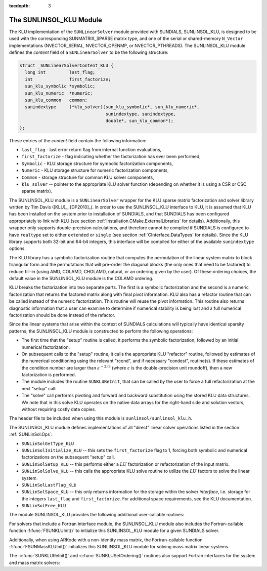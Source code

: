 ..
   Programmer(s): Daniel R. Reynolds @ SMU
   ----------------------------------------------------------------
   Copyright (c) 2017, Southern Methodist University.
   All rights reserved.
   For details, see the LICENSE file.
   ----------------------------------------------------------------

:tocdepth: 3


.. _SUNLinSol_KLU:

The SUNLINSOL_KLU Module
======================================

The KLU implementation of the ``SUNLinearSolver`` module provided with
SUNDIALS, SUNLINSOL_KLU, is designed to be used with the
corresponding SUNMATRIX_SPARSE matrix type, and one of the serial or
shared-memory ``N_Vector`` implementations (NVECTOR_SERIAL, NVECTOR_OPENMP, or 
NVECTOR_PTHREADS).  The SUNLINSOL_KLU module defines the *content*
field of a ``SUNLinearSolver`` to be the following structure: 

.. code-block:: c

   struct _SUNLinearSolverContent_KLU {
     long int         last_flag;
     int              first_factorize;
     sun_klu_symbolic *symbolic;
     sun_klu_numeric  *numeric;
     sun_klu_common   common;
     sunindextype     (*klu_solver)(sun_klu_symbolic*, sun_klu_numeric*,
                                    sunindextype, sunindextype,
                                    double*, sun_klu_common*);
   };

These entries of the *content* field contain the following
information:

* ``last_flag`` - last error return flag from internal function
  evaluations,

* ``first_factorize`` - flag indicating whether the factorization
  has ever been performed,
  
* ``Symbolic`` - KLU storage structure for symbolic
  factorization components,

* ``Numeric`` - KLU storage structure for numeric factorization
  components,

* ``Common`` - storage structure for common KLU solver
  components,

* ``klu_solver`` -- pointer to the appropriate KLU solver function
  (depending on whether it is using a CSR or CSC sparse matrix).


The SUNLINSOL_KLU module is a ``SUNLinearSolver`` wrapper for
the KLU sparse matrix factorization and solver library written by Tim
Davis ([KLU]_, [DP2010]_).  In order to use the
SUNLINSOL_KLU interface to KLU, it is assumed that KLU has
been installed on the system prior to installation of SUNDIALS, and
that SUNDIALS has been configured appropriately to link with KLU
(see section :ref:`Installation.CMake.ExternalLibraries` for details).
Additionally, this wrapper only supports double-precision
calculations, and therefore cannot be compiled if SUNDIALS is
configured to have ``realtype`` set to either ``extended`` or
``single`` (see section :ref:`CInterface.DataTypes` for
details). Since the KLU library supports both 32-bit and 64-bit
integers, this interface will be compiled for either of the available
``sunindextype`` options.  

The KLU library has a symbolic factorization routine that computes
the permutation of the linear system matrix to block triangular form
and the permutations that will pre-order the diagonal blocks (the only
ones that need to be factored) to reduce fill-in (using AMD, COLAMD,
CHOLAMD, natural, or an ordering given by the user).  Of these
ordering choices, the default value in the SUNLINSOL_KLU 
module is the COLAMD ordering.

KLU breaks the factorization into two separate parts.  The first is
a symbolic factorization and the second is a numeric factorization
that returns the factored matrix along with final pivot information.   
KLU also has a refactor routine that can be called instead of the numeric 
factorization.  This routine will reuse the pivot information.  This routine 
also returns diagnostic information that a user can examine to determine if 
numerical stability is being lost and a full numerical factorization should 
be done instead of the refactor.

Since the linear systems that arise within the context of SUNDIALS
calculations will typically have identical sparsity patterns, the
SUNLINSOL_KLU module is constructed to perform the
following operations:

* The first time that the "setup" routine is called, it
  performs the symbolic factorization, followed by an initial
  numerical factorization.  

* On subsequent calls to the "setup" routine, it calls the
  appropriate KLU "refactor" routine, followed by estimates of
  the numerical conditioning using the relevant "rcond", and if
  necessary "condest", routine(s).  If these estimates of the
  condition number are larger than :math:`\varepsilon^{-2/3}` (where
  :math:`\varepsilon` is the double-precision unit roundoff), then a new
  factorization is performed.

* The module includes the routine ``SUNKLUReInit``, that 
  can be called by the user to force a full refactorization at the
  next "setup" call. 

* The "solve" call performs pivoting and forward and
  backward substitution using the stored KLU data structures.  We
  note that in this solve KLU operates on the native data arrays
  for the right-hand side and solution vectors, without requiring
  costly data copies.


The header file to be included when using this module 
is ``sunlinsol/sunlinsol_klu.h``.

The SUNLINSOL_KLU module defines implementations of all
"direct" linear solver operations listed in the section
:ref:`SUNLinSol.Ops`: 

* ``SUNLinSolGetType_KLU``

* ``SUNLinSolInitialize_KLU`` -- this sets the
  ``first_factorize`` flag to 1, forcing both symbolic and numerical
  factorizations on the subsequent "setup" call.

* ``SUNLinSolSetup_KLU`` -- this performs either a :math:`LU`
  factorization or refactorization of the input matrix.

* ``SUNLinSolSolve_KLU`` -- this calls the appropriate KLU
  solve routine to utilize the :math:`LU` factors to solve the linear
  system. 

* ``SUNLinSolLastFlag_KLU``

* ``SUNLinSolSpace_KLU`` -- this only returns information for
  the storage within the solver *interface*, i.e. storage for the
  integers ``last_flag`` and ``first_factorize``.  For additional
  space requirements, see the KLU documentation.

* ``SUNLinSolFree_KLU``

The module SUNLINSOL_KLU provides the following additional
user-callable routines:


.. c:function:: SUNLinearSolver SUNKLU(N_Vector y, SUNMatrix A)

   This constructor function creates and allocates memory for a SUNLINSOL_KLU
   object.  Its arguments are an ``N_Vector`` and ``SUNMatrix``, that it
   uses to determine the linear system size and to assess compatibility
   with the linear solver implementation. 

   This routine will perform consistency checks to ensure that it is
   called with consistent ``N_Vector`` and ``SUNMatrix`` implementations.
   These are currently limited to the SUNMATRIX_SPARSE matrix type
   (using either CSR or CSC storage formats) and the NVECTOR_SERIAL,
   NVECTOR_OPENMP, and NVECTOR_PTHREADS vector types.  As additional
   compatible matrix and vector implementations are added to
   SUNDIALS, these will be included within this compatibility
   check. 

   If either ``A`` or ``y`` are incompatible then this routine will
   return ``NULL``.


.. c:function:: int SUNKLUReInit(SUNLinearSolver S, SUNMatrix A, sunindextype nnz, int reinit_type)

   This function reinitializes memory and flags for a new factorization
   (symbolic and numeric) to be conducted at the next solver setup
   call.  This routine is useful in the cases where the number of
   nonzeroes has changed or if the structure of the linear system has
   changed which would require a new symbolic (and numeric
   factorization). 

   The ``reinit_type`` argument governs the level of
   reinitialization.  The allowed values are: 

   1. The Jacobian matrix will be destroyed and a new one will be
      allocated based on the ``nnz`` value passed to this call.  New
      symbolic and numeric factorizations will be completed at the next
      solver setup.
       
   2. Only symbolic and numeric factorizations will be completed.
      It is assumed that the Jacobian size has not exceeded the size of
      ``nnz`` given in the sparse matrix provided to the original
      constructor routine (or the previous ``SUNKLUReInit`` call). 
  
   This routine assumes no other changes to solver use are necessary.

   The return values from this function are ``SUNLS_MEM_NULL``
   (either ``S`` or ``A`` are ``NULL``), ``SUNLS_ILL_INPUT``
   (``A`` does not have type ``SUNMATRIX_SPARSE`` or
   ``reinit_type`` is invalid), ``SUNLS_MEM_FAIL`` (reallocation
   of the sparse matrix failed) or ``SUNLS_SUCCESS``.


.. c:function:: int SUNKLUSetOrdering(SUNLinearSolver S, int ordering_choice)

   This function sets the ordering used by KLU for reducing fill in
   the linear solve.  Options for ``ordering_choice`` are:

   0. AMD,
   
   1. COLAMD, and
   
   2. the natural ordering.

   The default is 1 for COLAMD.

   The return values from this function are ``SUNLS_MEM_NULL``
   (``S`` is ``NULL``), ``SUNLS_ILL_INPUT``
   (invalid ``ordering_choice``), or ``SUNLS_SUCCESS``.


                
For solvers that include a Fortran interface module, the
SUNLINSOL_KLU module also includes the Fortran-callable
function :f:func:`FSUNKLUInit()` to initialize this SUNLINSOL_KLU
module for a given SUNDIALS solver.

.. f:subroutine:: FSUNKLUInit(CODE, IER)

   Initializes a KLU sparse ``SUNLinearSolver`` structure for
   use in a SUNDIALS package. 

   This routine must be called *after* both the ``N_Vector`` and
   ``SUNMatrix`` objects have been initialized.
                  
   **Arguments:**
      * *CODE* (``int``, input) -- flag denoting the SUNDIALS solver
        this matrix will be used for: CVODE=1, IDA=2, KINSOL=3, ARKode=4.
      * *IER* (``int``, output) -- return flag (0 success, -1 for failure).


Additionally, when using ARKode with a non-identity mass matrix, the
Fortran-callable function :f:func:`FSUNMassKLUInit()` initializes this
SUNLINSOL_KLU module for solving mass matrix linear systems. 

.. f:subroutine:: FSUNMassKLUInit(IER)

   Initializes a KLU sparse ``SUNLinearSolver`` structure for
   use in solving mass matrix systems in ARKode. 

   This routine must be called *after* both the ``N_Vector`` and
   ``SUNMatrix`` objects have been initialized.
                  
   **Arguments:**
      * *IER* (``int``, output) -- return flag (0 success, -1 for failure).

The :c:func:`SUNKLUReInit()` and :c:func:`SUNKLUSetOrdering()`
routines also support Fortran interfaces for the system and mass
matrix solvers: 

.. f:subroutine:: FSUNKLUReInit(CODE, NNZ, REINIT_TYPE, IER)
   
   Fortran interface to :c:func:`SUNKLUReInit()` for system
   linear solvers.  

   This routine must be called *after*
   :f:func:`FSUNKLUInit()` has been called.
                  
   **Arguments:** *NNZ* should have type ``long int``, all others
   should have type ``int``; all arguments have meanings identical to
   those listed above.

 
.. f:subroutine:: FSUNMassKLUReInit(NNZ, REINIT_TYPE, IER)
   
   Fortran interface to :c:func:`SUNKLUReInit()` for mass matrix
   linear solvers in ARKode.

   This routine must be called *after*
   :f:func:`FSUNMassKLUInit()` has been called.
                  
   **Arguments:** *NNZ* should have type ``long int``, all others
   should have type ``int``; all arguments have meanings identical to
   those listed above.

.. f:subroutine:: FSUNKLUSetOrdering(CODE, ORDERING, IER)
   
   Fortran interface to :c:func:`SUNKLUSetOrdering()` for system
   linear solvers.  

   This routine must be called *after* :f:func:`FSUNKLUInit()` has
   been called.
                  
   **Arguments:** all should have type ``int``, and have meanings
   identical to those listed above.

.. f:subroutine:: FSUNMassKLUSetOrdering(ORDERING, IER)
   
   Fortran interface to :c:func:`SUNKLUSetOrdering()` for mass matrix
   linear solvers in ARKode.

   This routine must be called *after* :f:func:`FSUNMassKLUInit()` has
   been called.
                  
   **Arguments:** all should have type ``int``, and have meanings
   identical to those listed above.
  

